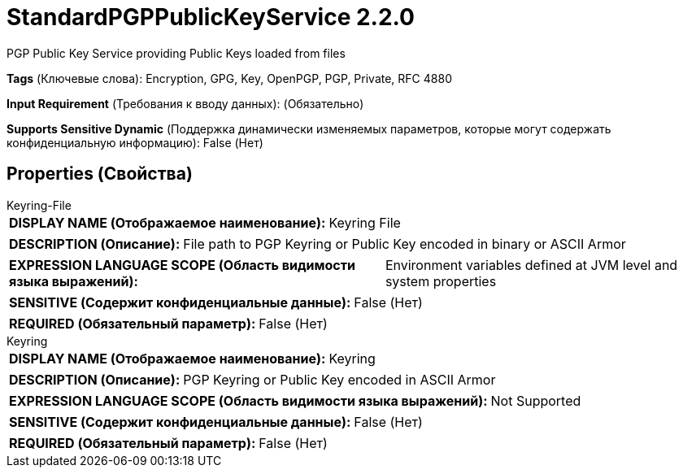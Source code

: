 = StandardPGPPublicKeyService 2.2.0

PGP Public Key Service providing Public Keys loaded from files

[horizontal]
*Tags* (Ключевые слова):
Encryption, GPG, Key, OpenPGP, PGP, Private, RFC 4880
[horizontal]
*Input Requirement* (Требования к вводу данных):
 (Обязательно)
[horizontal]
*Supports Sensitive Dynamic* (Поддержка динамически изменяемых параметров, которые могут содержать конфиденциальную информацию):
 False (Нет) 



== Properties (Свойства)


.Keyring-File
************************************************
[horizontal]
*DISPLAY NAME (Отображаемое наименование):*:: Keyring File

[horizontal]
*DESCRIPTION (Описание):*:: File path to PGP Keyring or Public Key encoded in binary or ASCII Armor


[horizontal]
*EXPRESSION LANGUAGE SCOPE (Область видимости языка выражений):*:: Environment variables defined at JVM level and system properties
[horizontal]
*SENSITIVE (Содержит конфиденциальные данные):*::  False (Нет) 

[horizontal]
*REQUIRED (Обязательный параметр):*::  False (Нет) 
************************************************
.Keyring
************************************************
[horizontal]
*DISPLAY NAME (Отображаемое наименование):*:: Keyring

[horizontal]
*DESCRIPTION (Описание):*:: PGP Keyring or Public Key encoded in ASCII Armor


[horizontal]
*EXPRESSION LANGUAGE SCOPE (Область видимости языка выражений):*:: Not Supported
[horizontal]
*SENSITIVE (Содержит конфиденциальные данные):*::  False (Нет) 

[horizontal]
*REQUIRED (Обязательный параметр):*::  False (Нет) 
************************************************




















